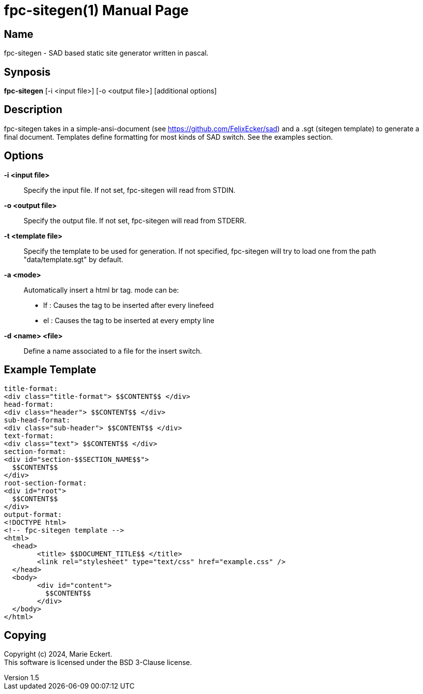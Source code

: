 = fpc-sitegen(1)
Marie Eckert
v1.5
:doctype: manpage
:manmanual: FPC-SITEGEN
:mansource: FPC-SITEGEN
:man-linkstyle: pass:[blue R < >]

== Name

fpc-sitegen - SAD based static site generator written in pascal.

== Synposis

*fpc-sitegen* [-i <input file>] [-o <output file>] [additional options]

== Description

fpc-sitegen takes in a simple-ansi-document (see https://github.com/FelixEcker/sad) and a
.sgt (sitegen template) to generate a final document.
Templates define formatting for most kinds of SAD switch. See the examples section.

== Options

*-i <input file>*::
	Specify the input file. If not set, fpc-sitegen will read from STDIN.

*-o <output file>*::
	Specify the output file. If not set, fpc-sitegen will read from STDERR.

*-t <template file>*::
	Specify the template to be used for generation. If not specified, fpc-sitegen will try to load one from the path "data/template.sgt"
	by default.

*-a <mode>*::
	Automatically insert a html br tag.
	mode can be:
		- lf : Causes the tag to be inserted after every linefeed
		- el : Causes the tag to be inserted at every empty line

*-d <name> <file>*::
	Define a name associated to a file for the insert switch.

== Example Template

	title-format:
	<div class="title-format"> $$CONTENT$$ </div>
	head-format:
	<div class="header"> $$CONTENT$$ </div>
	sub-head-format:
	<div class="sub-header"> $$CONTENT$$ </div>
	text-format:
	<div class="text"> $$CONTENT$$ </div>
	section-format:
	<div id="section-$$SECTION_NAME$$">
	  $$CONTENT$$
	</div>
	root-section-format:
	<div id="root">
	  $$CONTENT$$
	</div>
	output-format:
	<!DOCTYPE html>
	<!-- fpc-sitegen template -->
	<html>
	  <head>
		<title> $$DOCUMENT_TITLE$$ </title>
		<link rel="stylesheet" type="text/css" href="example.css" />
	  </head>
	  <body>
		<div id="content"> 
		  $$CONTENT$$
		</div>
	  </body>
	</html>


== Copying

Copyright (c) 2024, {author}. +
This software is licensed under the BSD 3-Clause license.
